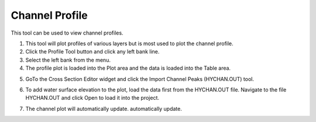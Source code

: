 Channel Profile
====================

This tool can be used to view channel profiles.

.. image:: ../../img/Buttons/profiletool.png


1. This tool will plot profiles of various layers but is most used to
   plot the channel profile.

2. Click the Profile Tool button and click any
   left bank line.

3. Select the left bank
   from the menu.

4. The profile plot is loaded into the Plot area and the data is loaded
   into the Table area.

.. image:: ../../img/Channel-Profile/channelprofile2.png


.. image:: ../../img/Channel-Profile/channelprofile3.png


5. GoTo the Cross Section Editor widget and click the Import Channel Peaks (HYCHAN.OUT) tool.

.. image:: ../../img/Channel-Profile/channelprofile4.png
   

6. To add water surface elevation to the plot, load the data first from
   the HYCHAN.OUT file. Navigate to the file HYCHAN.OUT and click Open
   to load it into the project.

.. image:: ../../img/Channel-Profile/channelprofile5.png
  

7. The channel plot will automatically update.
   automatically update.

.. image:: ../../img/Channel-Profile/channelprofile6.png
  